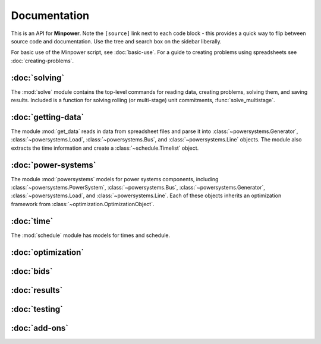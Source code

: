 Documentation
===============

This is an API for **Minpower**. Note the ``[source]`` link next to each code block - this provides a quick way to flip between source code and documentation. Use the tree and search box on the sidebar liberally. 

For basic use of the Minpower script, see :doc:`basic-use`. For a guide to creating problems using spreadsheets see :doc:`creating-problems`. 


:doc:`solving`
---------------------------------------

The :mod:`solve` module contains the top-level commands for reading data, creating problems, solving them, and saving results. Included is a function for solving rolling (or multi-stage) unit commitments, :func:`solve_multistage`.


:doc:`getting-data`
---------------------------------------

The module :mod:`get_data` reads in data from spreadsheet files and parse it into :class:`~powersystems.Generator`, :class:`~powersystems.Load`, :class:`~powersystems.Bus`, and :class:`~powersystems.Line` objects. The module also extracts the time information and create a :class:`~schedule.Timelist` object.


:doc:`power-systems`
---------------------------------------

The module :mod:`powersystems` models for power systems components, including :class:`~powersystems.PowerSystem`, :class:`~powersystems.Bus`, :class:`~powersystems.Generator`, :class:`~powersystems.Load`, and  :class:`~powersystems.Line`. Each of these objects inherits an optimization framework from :class:`~optimization.OptimizationObject`.

:doc:`time`
----------------------
The :mod:`schedule` module has models for times and schedule.


:doc:`optimization`
------------------------

:doc:`bids`
---------------------

:doc:`results`
--------------------

:doc:`testing`
--------------------

:doc:`add-ons`
---------------------


